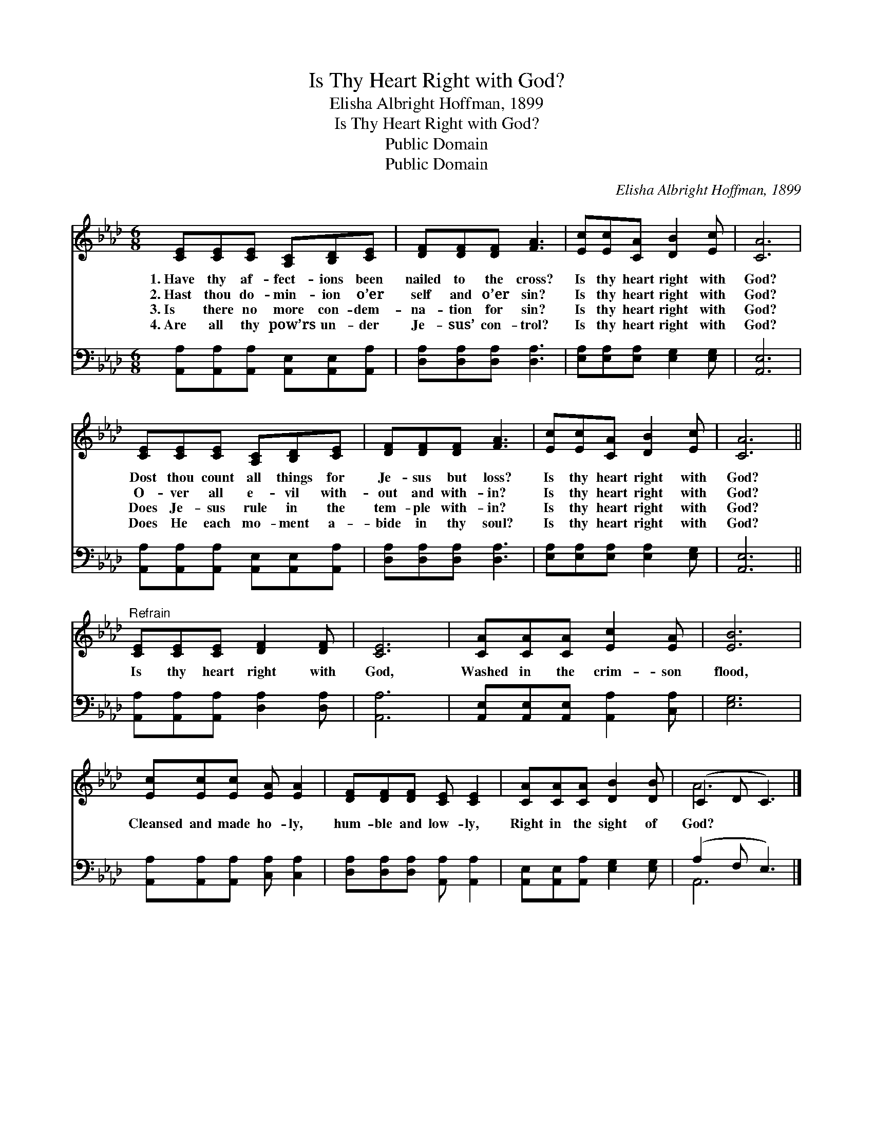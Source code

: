 X:1
T:Is Thy Heart Right with God?
T:Elisha Albright Hoffman, 1899
T:Is Thy Heart Right with God?
T:Public Domain
T:Public Domain
C:Elisha Albright Hoffman, 1899
Z:Public Domain
%%score ( 1 2 ) ( 3 4 )
L:1/8
M:6/8
K:Ab
V:1 treble 
V:2 treble 
V:3 bass 
V:4 bass 
V:1
 [CE][CE][CE] [A,C][B,D][CE] | [DF][DF][DF] [FA]3 | [Ec][Ec][CA] [DB]2 [Ec] | [CA]6 | %4
w: 1.~Have thy af- fect- ions been|nailed to the cross?|Is thy heart right with|God?|
w: 2.~Hast thou do- min- ion o’er|self and o’er sin?|Is thy heart right with|God?|
w: 3.~Is there no more con- dem-|na- tion for sin?|Is thy heart right with|God?|
w: 4.~Are all thy pow’rs un- der|Je- sus’ con- trol?|Is thy heart right with|God?|
 [CE][CE][CE] [A,C][B,D][CE] | [DF][DF][DF] [FA]3 | [Ec][Ec][CA] [DB]2 [Ec] | [CA]6 || %8
w: Dost thou count all things for|Je- sus but loss?|Is thy heart right with|God?|
w: O- ver all e- vil with-|out and with- in?|Is thy heart right with|God?|
w: Does Je- sus rule in the|tem- ple with- in?|Is thy heart right with|God?|
w: Does He each mo- ment a-|bide in thy soul?|Is thy heart right with|God?|
"^Refrain" [CE][CE][CE] [DF]2 [DF] | [CE]6 | [CA][CA][CA] [Ec]2 [EA] | [EB]6 | %12
w: ||||
w: Is thy heart right with|God,|Washed in the crim- son|flood,|
w: ||||
w: ||||
 [Ec][Ec][Ec] [EA] [EA]2 | [DF][DF][DF] [CE] [CE]2 | [CA][CA][CA] [DB]2 [DB] | (C2 D C3) |] %16
w: ||||
w: Cleansed and made ho- ly,|hum- ble and low- ly,|Right in the sight of|God? * *|
w: ||||
w: ||||
V:2
 x6 | x6 | x6 | x6 | x6 | x6 | x6 | x6 || x6 | x6 | x6 | x6 | x6 | x6 | x6 | A6 |] %16
V:3
 [A,,A,][A,,A,][A,,A,] [A,,E,][A,,E,][A,,A,] | [D,A,][D,A,][D,A,] [D,A,]3 | %2
 [E,A,][E,A,][E,A,] [E,G,]2 [E,G,] | [A,,E,]6 | [A,,A,][A,,A,][A,,A,] [A,,E,][A,,E,][A,,A,] | %5
 [D,A,][D,A,][D,A,] [D,A,]3 | [E,A,][E,A,][E,A,] [E,A,]2 [E,G,] | [A,,E,]6 || %8
 [A,,A,][A,,A,][A,,A,] [D,A,]2 [D,A,] | [A,,A,]6 | [A,,E,][A,,E,][A,,E,] [A,,A,]2 [C,A,] | %11
 [E,G,]6 | [A,,A,][A,,A,][A,,A,] [C,A,] [C,A,]2 | [D,A,][D,A,][D,A,] [A,,A,] [A,,A,]2 | %14
 [A,,E,][A,,E,][A,,A,] [E,G,]2 [E,G,] | (A,2 F, E,3) |] %16
V:4
 x6 | x6 | x6 | x6 | x6 | x6 | x6 | x6 || x6 | x6 | x6 | x6 | x6 | x6 | x6 | A,,6 |] %16

